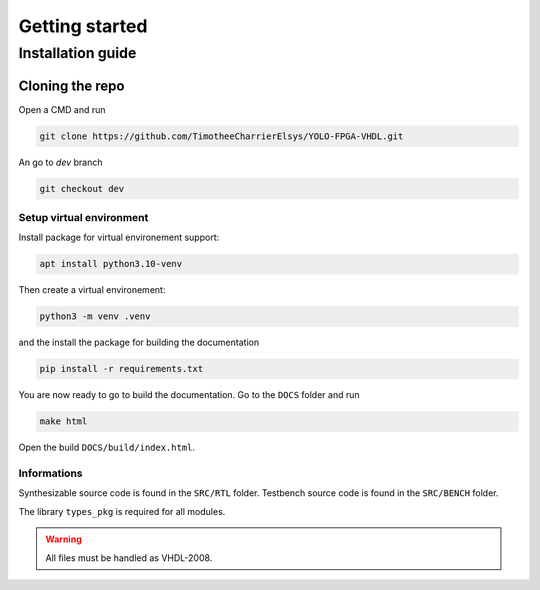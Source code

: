 Getting started
===============

Installation guide
------------------

Cloning the repo
^^^^^^^^^^^^^^^^

Open a CMD and run

.. code-block:: bash

   git clone https://github.com/TimotheeCharrierElsys/YOLO-FPGA-VHDL.git

An go to `dev` branch

.. code-block:: bash

   git checkout dev

Setup virtual environment
"""""""""""""""""""""""""

Install package for virtual environement support:

.. code-block:: bash

    apt install python3.10-venv

Then create a virtual environement:

.. code-block:: bash

   python3 -m venv .venv

and the install the package for building the documentation

.. code-block:: bash

   pip install -r requirements.txt

You are now ready to go to build the documentation. Go to the ``DOCS`` folder and run 

.. code-block:: bash

   make html

Open the build ``DOCS/build/index.html``.

Informations
""""""""""""

Synthesizable source code is found in the ``SRC/RTL`` folder.
Testbench source code is found in the ``SRC/BENCH`` folder.

The library ``types_pkg`` is required for all modules.

.. warning::
    All files must be handled as VHDL-2008.
